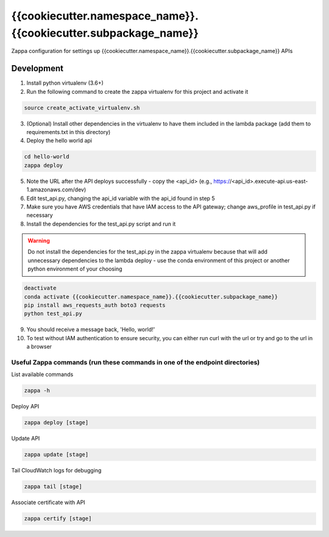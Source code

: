 *****************************
{{cookiecutter.namespace_name}}.{{cookiecutter.subpackage_name}}
*****************************

Zappa configuration for settings up {{cookiecutter.namespace_name}}.{{cookiecutter.subpackage_name}} APIs

Development
###########

1. Install python virtualenv (3.6+)
2. Run the following command to create the zappa virtualenv for this project and activate it

.. code-block:: bash

    source create_activate_virtualenv.sh

3. (Optional) Install other dependencies in the virtualenv to have them included in the lambda package (add them to requirements.txt in this directory)
4. Deploy the hello world api

.. code-block:: bash

    cd hello-world
    zappa deploy

5. Note the URL after the API deploys successfully - copy the <api_id> (e.g., https://<api_id>.execute-api.us-east-1.amazonaws.com/dev)
6. Edit test_api.py, changing the api_id variable with the api_id found in step 5
7. Make sure you have AWS credentials that have IAM access to the API gateway; change aws_profile in test_api.py if necessary
8. Install the dependencies for the test_api.py script and run it

.. warning::

    Do not install the dependencies for the test_api.py in the zappa virtualenv because that will add unnecessary dependencies to the lambda deploy - use the conda environment of this project or another python environment of your choosing

.. code-block:: bash

    deactivate
    conda activate {{cookiecutter.namespace_name}}.{{cookiecutter.subpackage_name}}
    pip install aws_requests_auth boto3 requests
    python test_api.py

9. You should receive a message back, 'Hello, world!'
10. To test without IAM authentication to ensure security, you can either run curl with the url or try and go to the url in a browser

Useful Zappa commands (run these commands in one of the endpoint directories)
*****************************************************************************

List available commands

.. code-block:: bash

    zappa -h

Deploy API

.. code-block:: bash

    zappa deploy [stage]

Update API

.. code-block:: bash

    zappa update [stage]

Tail CloudWatch logs for debugging

.. code-block:: bash

    zappa tail [stage]

Associate certificate with API

.. code-block:: bash

    zappa certify [stage]
